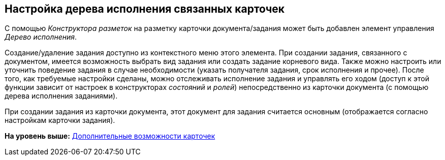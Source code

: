 [[ariaid-title1]]
== Настройка дерева исполнения связанных карточек

С помощью [.dfn .term]_Конструктора разметок_ на разметку карточки документа/задания может быть добавлен элемент управления [.dfn .term]_Дерево исполнения_.

Создание/удаление задания доступно из контекстного меню этого элемента. При создании задания, связанного с документом, имеется возможность выбрать вид задания или создать задание корневого вида. Также можно настроить или уточнить поведение задания в случае необходимости (указать получателя задания, срок исполнения и прочее). После того, как требуемые настройки сделаны, можно отслеживать исполнение задания и управлять его ходом (доступ к этой функции зависит от настроек в конструкторах _состояний_ и _ролей_) непосредственно из карточки документа (с помощью дерева исполнения заданиями).

При создании задания из карточки документа, этот документ для задания считается основным (отображается согласно настройкам карточки задания).

*На уровень выше:* xref:../pages/Card_extra_elements.adoc[Дополнительные возможности карточек]
